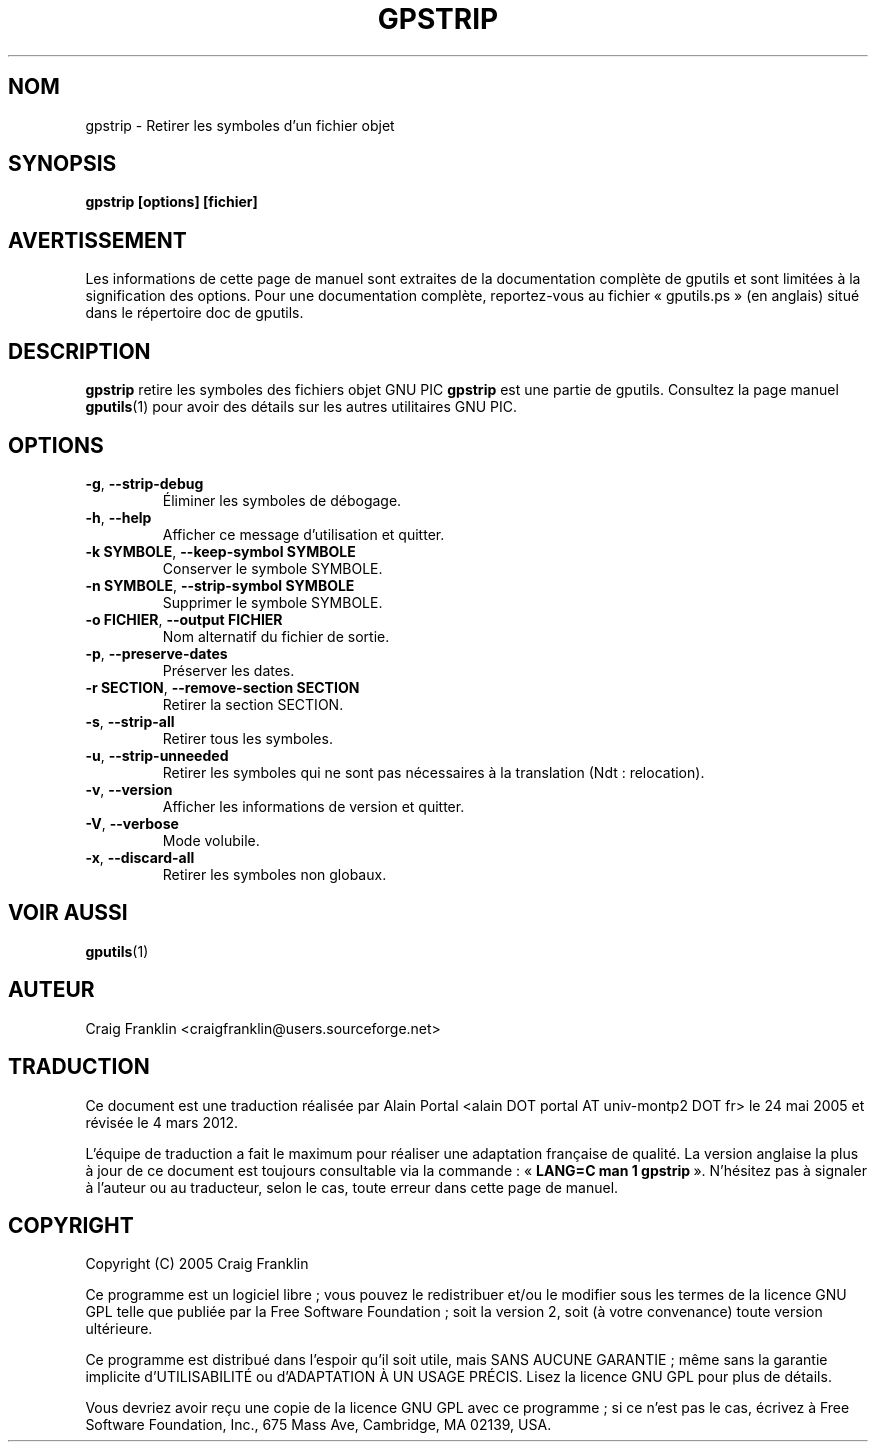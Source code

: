 .TH GPSTRIP 1 "4 mars 2012" "gputils-1.5.2" "Manuel de l'utilisateur Linux"
.SH NOM
gpstrip \- Retirer les symboles d'un fichier objet
.SH SYNOPSIS
.B gpstrip [options] [fichier]
.SH AVERTISSEMENT
Les informations de cette page de manuel sont extraites de la documentation
complète de gputils et sont limitées à la signification des options. Pour une
documentation complète, reportez-vous au fichier «\ gputils.ps\ » (en anglais)
situé dans le répertoire doc de gputils.
.SH DESCRIPTION
.B gpstrip
retire les symboles des fichiers objet GNU PIC
.B gpstrip
est une partie de gputils. Consultez la page manuel
.BR gputils (1)
pour avoir des détails sur les autres utilitaires GNU PIC.
.SH OPTIONS
.TP
.BR \-g ", "\-\-strip\-debug
Éliminer les symboles de débogage.
.TP
.BR \-h ", " \-\-help
Afficher ce message d'utilisation et quitter.
.TP
.BR "\-k SYMBOLE" , " \-\-keep\-symbol SYMBOLE
Conserver le symbole SYMBOLE.
.TP
.BR "\-n SYMBOLE" , " \-\-strip\-symbol SYMBOLE
Supprimer le symbole SYMBOLE.
.TP
.BR "\-o FICHIER" , " \-\-output FICHIER
Nom alternatif du fichier de sortie.
.TP
.BR \-p ", "\-\-preserve\-dates
Préserver les dates.
.TP
.BR "\-r SECTION" , " \-\-remove-section SECTION
Retirer la section SECTION.
.TP
.BR \-s ", "\-\-strip\-all
Retirer tous les symboles.
.TP
.BR \-u ", "\-\-strip\-unneeded
Retirer les symboles qui ne sont pas nécessaires à la translation
(Ndt\ : relocation).
.TP
.BR \-v ", "\-\-version
Afficher les informations de version et quitter.
.TP
.BR \-V ", "\-\-verbose
Mode volubile.
.TP
.BR \-x ", "\-\-discard-all
Retirer les symboles non globaux.
.SH VOIR AUSSI
.BR gputils (1)
.SH AUTEUR
Craig Franklin <craigfranklin@users.sourceforge.net>
.SH TRADUCTION
.PP
Ce document est une traduction réalisée par Alain Portal
<alain DOT portal AT univ-montp2 DOT fr> le 24\ mai\ 2005
et révisée le 4\ mars\ 2012.
.PP
L'équipe de traduction a fait le maximum pour réaliser une adaptation
française de qualité. La version anglaise la plus à jour de ce document est
toujours consultable via la commande\ : «\ \fBLANG=C\ man\ 1\ gpstrip\fR\ ».
N'hésitez pas à signaler à l'auteur ou au traducteur, selon le cas, toute
erreur dans cette page de manuel.
.SH COPYRIGHT
Copyright (C) 2005 Craig Franklin

Ce programme est un logiciel libre\ ; vous pouvez le redistribuer et/ou le
modifier sous les termes de la licence GNU GPL telle que publiée par la Free
Software Foundation\ ; soit la version 2, soit (à votre convenance) toute
version ultérieure.

Ce programme est distribué dans l'espoir qu'il soit utile, mais
SANS AUCUNE GARANTIE\ ; même sans la garantie implicite d'UTILISABILITÉ
ou d'ADAPTATION À UN USAGE PRÉCIS. Lisez la licence GNU GPL pour plus
de détails.

Vous devriez avoir reçu une copie de la licence GNU GPL avec ce programme\ ;
si ce n'est pas le cas, écrivez à Free Software Foundation, Inc., 675 Mass Ave,
Cambridge, MA 02139, USA.
